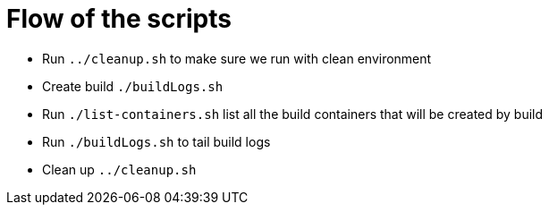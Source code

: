 = Flow of the scripts

- Run `../cleanup.sh` to make sure we run with clean environment 

- Create build `./buildLogs.sh`

- Run `./list-containers.sh` list all the build containers that will be created by build

- Run `./buildLogs.sh` to tail build logs

- Clean up `../cleanup.sh`
